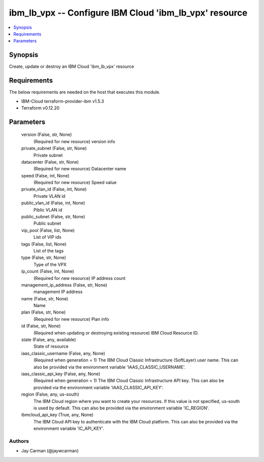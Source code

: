
ibm_lb_vpx -- Configure IBM Cloud 'ibm_lb_vpx' resource
=======================================================

.. contents::
   :local:
   :depth: 1


Synopsis
--------

Create, update or destroy an IBM Cloud 'ibm_lb_vpx' resource



Requirements
------------
The below requirements are needed on the host that executes this module.

- IBM-Cloud terraform-provider-ibm v1.5.3
- Terraform v0.12.20



Parameters
----------

  version (False, str, None)
    (Required for new resource) version info


  private_subnet (False, str, None)
    Private subnet


  datacenter (False, str, None)
    (Required for new resource) Datacenter name


  speed (False, int, None)
    (Required for new resource) Speed value


  private_vlan_id (False, int, None)
    Private VLAN id


  public_vlan_id (False, int, None)
    Piblic VLAN id


  public_subnet (False, str, None)
    Public subnet


  vip_pool (False, list, None)
    List of VIP ids


  tags (False, list, None)
    List of the tags


  type (False, str, None)
    Type of the VPX


  ip_count (False, int, None)
    (Required for new resource) IP address count


  management_ip_address (False, str, None)
    management IP address


  name (False, str, None)
    Name


  plan (False, str, None)
    (Required for new resource) Plan info


  id (False, str, None)
    (Required when updating or destroying existing resource) IBM Cloud Resource ID.


  state (False, any, available)
    State of resource


  iaas_classic_username (False, any, None)
    (Required when generation = 1) The IBM Cloud Classic Infrastructure (SoftLayer) user name. This can also be provided via the environment variable 'IAAS_CLASSIC_USERNAME'.


  iaas_classic_api_key (False, any, None)
    (Required when generation = 1) The IBM Cloud Classic Infrastructure API key. This can also be provided via the environment variable 'IAAS_CLASSIC_API_KEY'.


  region (False, any, us-south)
    The IBM Cloud region where you want to create your resources. If this value is not specified, us-south is used by default. This can also be provided via the environment variable 'IC_REGION'.


  ibmcloud_api_key (True, any, None)
    The IBM Cloud API key to authenticate with the IBM Cloud platform. This can also be provided via the environment variable 'IC_API_KEY'.













Authors
~~~~~~~

- Jay Carman (@jaywcarman)

